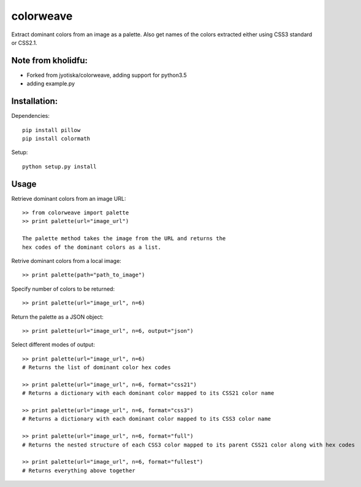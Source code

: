 colorweave
==========

Extract dominant colors from an image as a palette. Also get names of
the colors extracted either using CSS3 standard or CSS2.1.

Note from kholidfu:
-------------------
- Forked from jyotiska/colorweave, adding support for python3.5
- adding example.py

Installation:
-------------

Dependencies::

    pip install pillow
    pip install colormath

Setup::

    python setup.py install

Usage
------

Retrieve dominant colors from an image URL::

    >> from colorweave import palette
    >> print palette(url="image_url")

    The palette method takes the image from the URL and returns the
    hex codes of the dominant colors as a list.

Retrive dominant colors from a local image::

    >> print palette(path="path_to_image")

Specify number of colors to be returned::

    >> print palette(url="image_url", n=6)

Return the palette as a JSON object::

    >> print palette(url="image_url", n=6, output="json")

Select different modes of output::

    >> print palette(url="image_url", n=6)
    # Returns the list of dominant color hex codes
    
    >> print palette(url="image_url", n=6, format="css21")
    # Returns a dictionary with each dominant color mapped to its CSS21 color name
    
    >> print palette(url="image_url", n=6, format="css3")
    # Returns a dictionary with each dominant color mapped to its CSS3 color name
    
    >> print palette(url="image_url", n=6, format="full")
    # Returns the nested structure of each CSS3 color mapped to its parent CSS21 color along with hex codes
    
    >> print palette(url="image_url", n=6, format="fullest")
    # Returns everything above together
